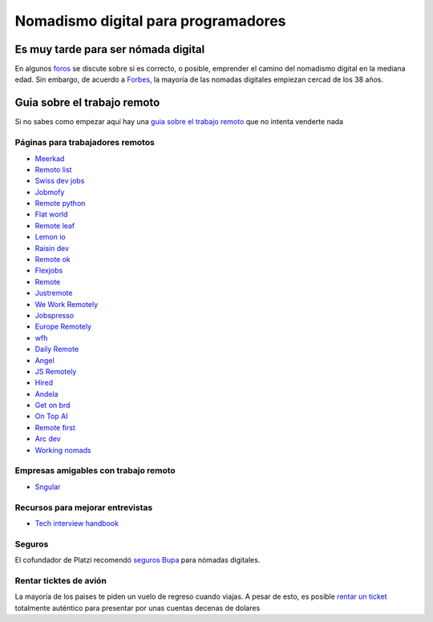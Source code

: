 
====================================
Nomadismo digital para programadores
====================================

Es muy tarde para ser nómada digital
====================================

En algunos `foros <https://nomadlist.com/forum/t/is-it-too-late-to-become-a-digital-nomad-at-40/4750>`_ se discute sobre si es correcto, o posible, emprender el camino del nomadismo digital en la mediana edad. Sin embargo, de acuerdo a `Forbes <https://www.forbes.com/sites/elainepofeldt/2018/08/30/digital-nomadism-goes-mainstream/>`_\ , la mayoría de las nomadas digitales empiezan cercad de los 38 años.

Guia sobre el trabajo remoto
============================

Si no sabes como empezar aquí hay una `guia sobre el trabajo remoto <https://blog.stephsmith.io/the-guide-to-remote-work/>`_ que no intenta venderte nada

Páginas para trabajadores remotos
---------------------------------

* `Meerkad <https://meerkad.com/>`_
* `Remoto list <https://remotolist.com/>`_
* `Swiss dev jobs <https://swissdevjobs.ch/>`_
* `Jobmofy <https://jobmofy.com>`_
* `Remote python <https://remotepython.com/jobs>`_
* `Flat world <https://flatworld.co>`_
* `Remote leaf <https://remoteleaf.com>`_
* `Lemon io <https://lemon.io>`_
* `Raisin dev <https://raisin.dev>`_
* `Remote ok <https://remoteok.io>`_
* `Flexjobs <https://www.flexjobs.com/>`_
* `Remote <https://remote.co>`_
* `Justremote <https://justremote.co>`_
* `We Work Remotely <https://weworkremotely.com>`_
* `Jobspresso <https://jobspresso.co>`_
* `Europe Remotely <https://europeremotely.com>`_
* `wfh <https://wfh.io>`_
* `Daily Remote <https://dailyremote.com>`_
* `Angel <https://angel.co>`_
* `JS Remotely <https://jsremotely.com>`_
* `Hired <https://hired.com>`_
* `Andela <https://andela.com/for-engineers/>`_
* `Get on brd <https://www.getonbrd.com/>`_
* `On Top AI <https://www.ontop.ai/>`_
* `Remote first <https://remotefirst.digital>`_
* `Arc dev <https://arc.dev>`_
* `Working nomads <https://workingnomads.co>`_

Empresas amigables con trabajo remoto
-------------------------------------


* `Sngular <https://www.sngular.com>`_

Recursos para mejorar entrevistas
---------------------------------


* `Tech interview handbook <https://yangshun.github.io/tech-interview-handbook/introduction>`_

Seguros
-------

El cofundador de Platzi recomendó `seguros Bupa <https://www.bupaglobal.com/es>`_ para nómadas digitales.

Rentar ticktes de avión
-----------------------

La mayoría de los paises te piden un vuelo de regreso cuando viajas. A pesar de esto, es posible `rentar un ticket <https://bestonwardticket.com/#how-it-works>`_ totalmente auténtico para presentar por unas cuentas decenas de dolares
